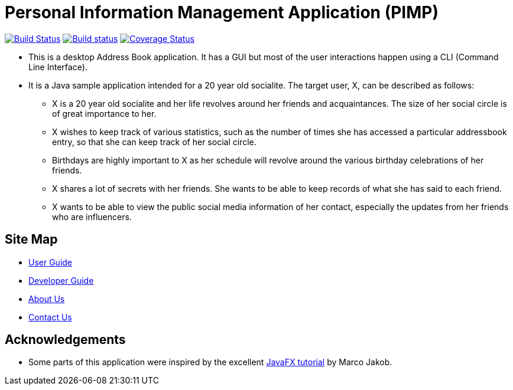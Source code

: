 = Personal Information Management Application (PIMP)
ifdef::env-github,env-browser[:relfileprefix: docs/]
ifdef::env-github,env-browser[:outfilesuffix: .adoc]

https://travis-ci.org/CS2103AUG2017-W10-B1/main[image:https://travis-ci.org/se-edu/addressbook-level4.svg?branch=master[Build Status]]
https://ci.appveyor.com/project/CS2103AUG2017-W10-B1/main[image:https://ci.appveyor.com/api/projects/status/3boko2x2vr5cc3w2?svg=true[Build status]]
https://coveralls.io/github/CS2103AUG2017-W10-B1/main?branch=master[image:https://coveralls.io/repos/github/se-edu/addressbook-level4/badge.svg?branch=master[Coverage Status]]

ifdef::env-github[]
image::docs/images/Ui.png[width="600"]
endif::[]

* This is a desktop Address Book application. It has a GUI but most of the user interactions happen using a CLI (Command Line Interface).
* It is a Java sample application intended for a 20 year old socialite. The target user, X, can be described as follows:
** X is a 20 year old socialite and her life revolves around her friends and acquaintances. The size of her social circle is of great importance to her.
** X wishes to keep track of various statistics, such as the number of times she has accessed a particular addressbook entry, so that she can keep track of her social circle.
** Birthdays are highly important to X as her schedule will revolve around the various birthday celebrations of her friends.
** X shares a lot of secrets with her friends. She wants to be able to keep records of what she has said to each friend.
** X wants to be able to view the public social media information of her contact, especially the updates from her friends who are influencers.

== Site Map

* <<UserGuide#, User Guide>>
* <<DeveloperGuide#, Developer Guide>>
* <<AboutUs#, About Us>>
* <<ContactUs#, Contact Us>>

== Acknowledgements

* Some parts of this application were inspired by the excellent http://code.makery.ch/library/javafx-8-tutorial/[JavaFX tutorial] by
Marco Jakob.
